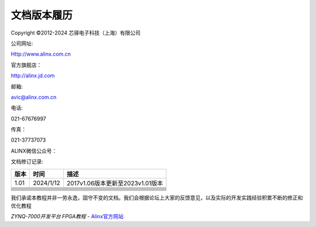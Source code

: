 文档版本履历
============

Copyright ©2012-2024 芯驿电子科技（上海）有限公司

公司网址:

Http://www.alinx.com.cn

官方旗舰店：

http://alinx.jd.com

邮箱:

avic@alinx.com.cn

电话:

021-67676997

传真：

021-37737073

ALINX微信公众号：

.. image:: images/00_media/image1.png
   :width: 1.54167in
   :height: 1.53125in

文档修订记录:

+---------+--------------+--------------------------------------------+
| 版本    | 时间         | 描述                                       |
+=========+==============+============================================+
| 1.01    | 2024/1/12    | 2017v1.06版本更新至2023v1.01版本           |
+---------+--------------+--------------------------------------------+
|         |              |                                            |
+---------+--------------+--------------------------------------------+
|         |              |                                            |
+---------+--------------+--------------------------------------------+
|         |              |                                            |
+---------+--------------+--------------------------------------------+
|         |              |                                            |
+---------+--------------+--------------------------------------------+
|         |              |                                            |
+---------+--------------+--------------------------------------------+
|         |              |                                            |
+---------+--------------+--------------------------------------------+
|         |              |                                            |
+---------+--------------+--------------------------------------------+
|         |              |                                            |
+---------+--------------+--------------------------------------------+
|         |              |                                            |
+---------+--------------+--------------------------------------------+

我们承诺本教程并非一劳永逸，固守不变的文档。我们会根据论坛上大家的反馈意见，以及实际的开发实践经验积累不断的修正和优化教程
  

*ZYNQ-7000开发平台 FPGA教程*    - `Alinx官方网站 <http://www.alinx.com>`_